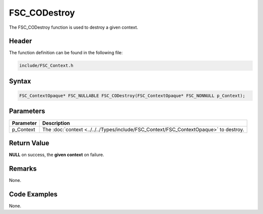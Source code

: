 FSC_CODestroy
=============
The FSC_CODestroy function is used to destroy a given context.

Header
------
The function definition can be found in the following file:

.. code-block:: c

    include/FSC_Context.h


Syntax
------
.. code-block:: c

    FSC_ContextOpaque* FSC_NULLABLE FSC_CODestroy(FSC_ContextOpaque* FSC_NONNULL p_Context);


Parameters
----------
.. list-table::
    :header-rows: 1

    * - Parameter
      - Description
    * - p_Context
      - The :doc:`context <../../../Types/include/FSC_Context/FSC_ContextOpaque>` 
        to destroy.


Return Value
------------
**NULL** on success, the **given context** on failure.

Remarks
-------
None.

Code Examples
-------------
None.
